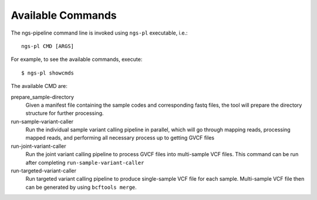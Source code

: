Available Commands
==================

The ngs-pipeline command line is invoked using ``ngs-pl`` executable, i.e.::

  ngs-pl CMD [ARGS]

For example, to see the available commands, execute::

  $ ngs-pl showcmds

The available CMD are:

prepare_sample-directory
  Given a manifest file containing the sample codes and corresponding fastq files,
  the tool will prepare the directory structure for further processing.


run-sample-variant-caller
  Run the individual sample variant calling pipeline in parallel, which will go through mapping
  reads, processing mapped reads, and performing all necessary process up to getting
  GVCF files


run-joint-variant-caller
  Run the joint variant calling pipeline to process GVCF files into multi-sample VCF files.
  This command can be run after completing ``run-sample-variant-caller``


run-targeted-variant-caller
  Run targeted variant calling pipeline to produce single-sample VCF file for each sample.
  Multi-sample VCF file then can be generated by using ``bcftools merge``.

